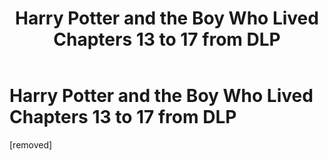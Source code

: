 #+TITLE: Harry Potter and the Boy Who Lived Chapters 13 to 17 from DLP

* Harry Potter and the Boy Who Lived Chapters 13 to 17 from DLP
:PROPERTIES:
:Author: faeaefa
:Score: 1
:DateUnix: 1485326678.0
:DateShort: 2017-Jan-25
:FlairText: Self-Promotion
:END:
[removed]

